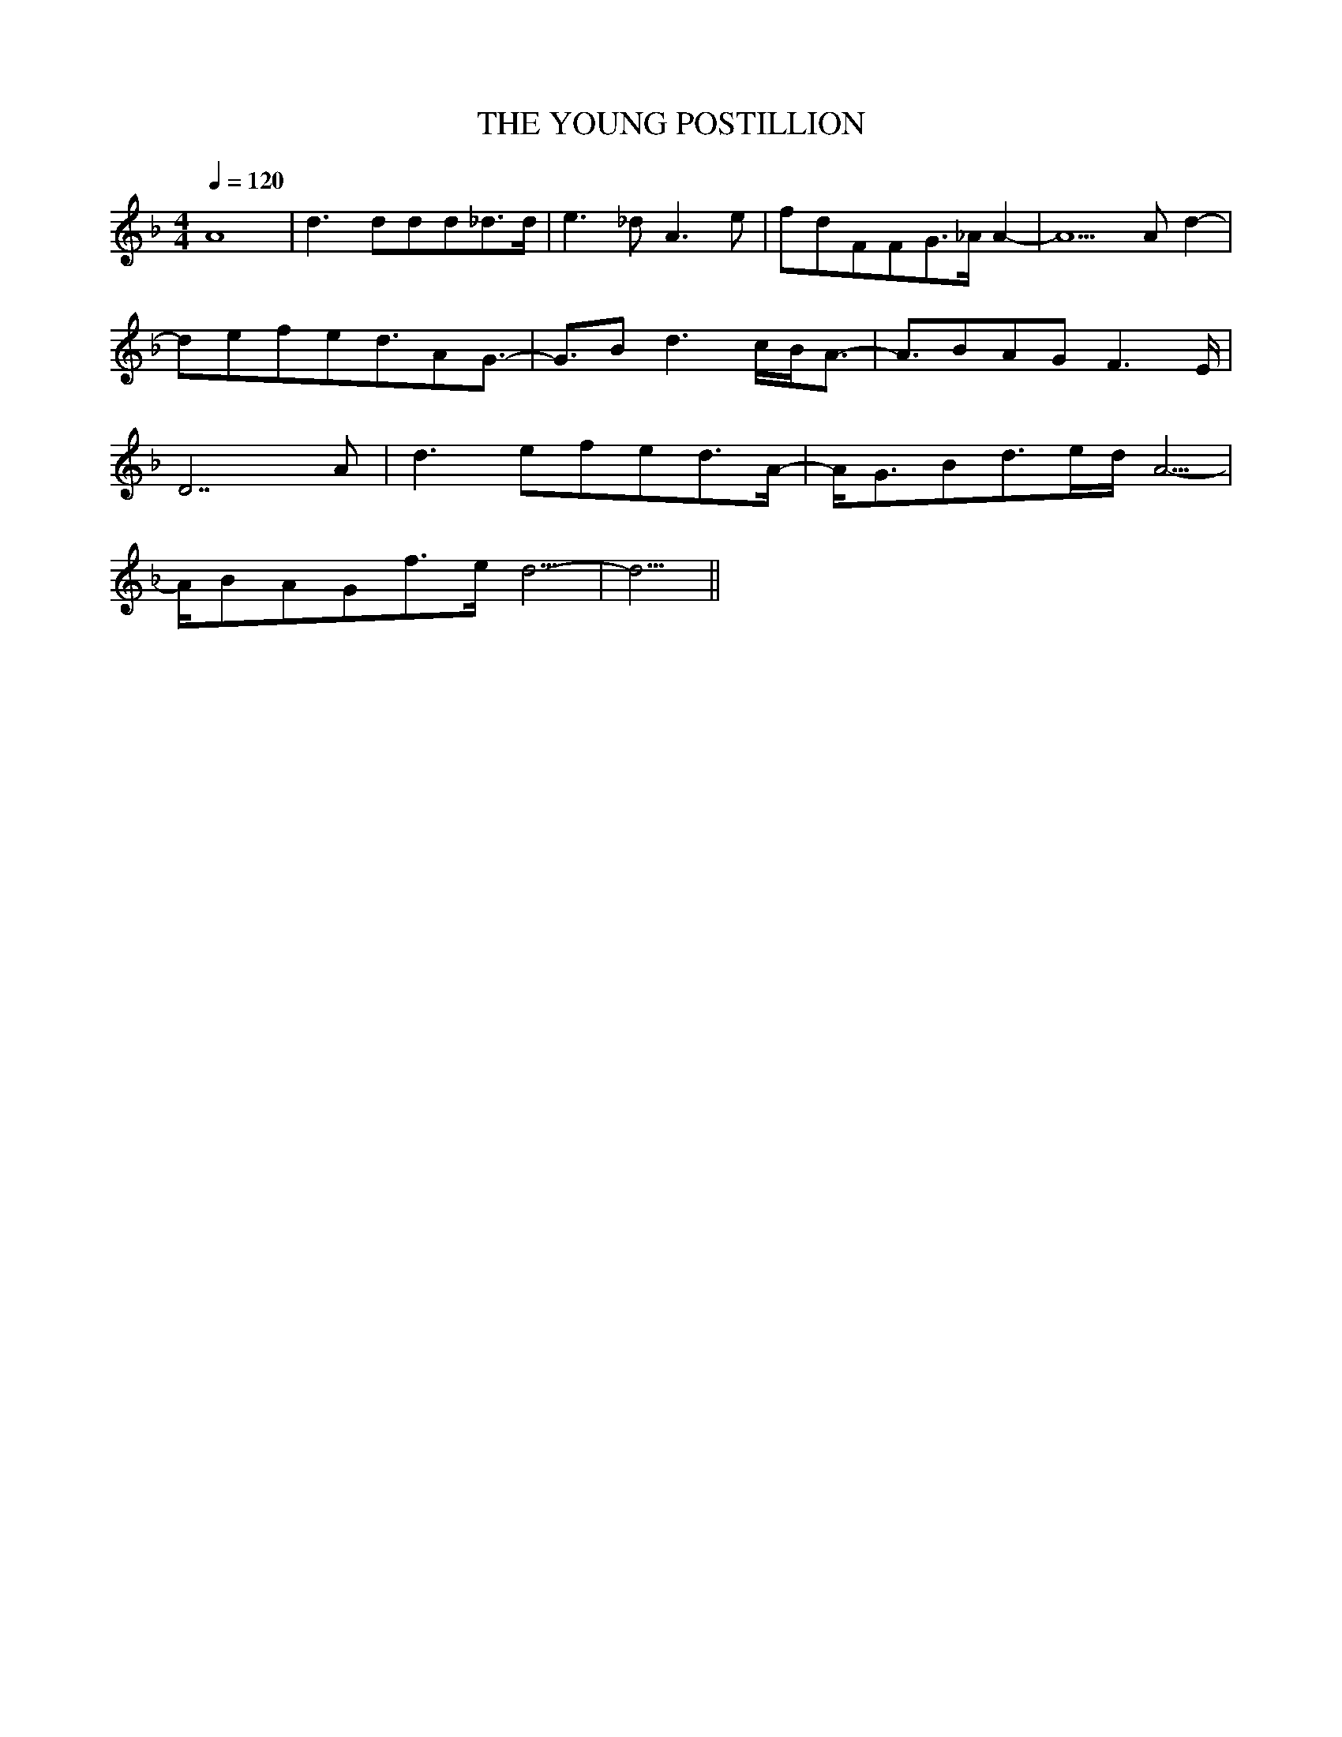 X:1
T:THE YOUNG POSTILLION
M:4/4
Q:1/4=120
K:F
A8|d3ddd_d3/2d/2|e3_dA3e|fdFFG3/2_A/2A2|-A5Ad2|
-defed3/2AG3/2|-G3/2Bd3c/2B/2A3/2|-A3/2BAGF3E/2|
D7A|d3efed3/2A/2|-A/2G3/2Bd3/2e/2d/2A5/2|
-A/2BAGf3/2e/2d5/2|-d5/2||
